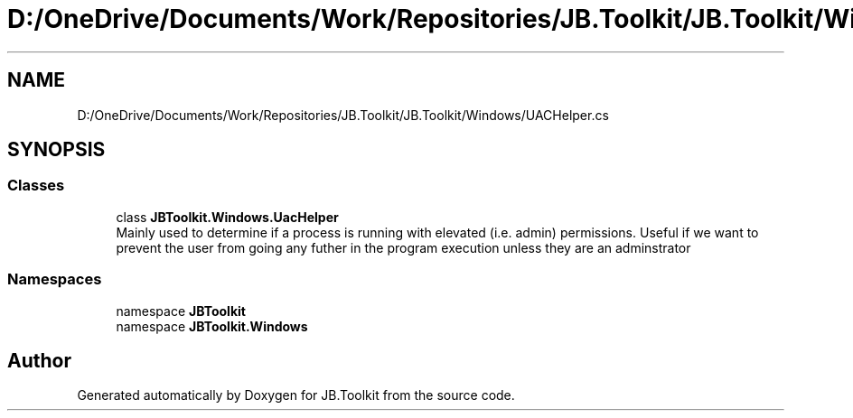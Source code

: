 .TH "D:/OneDrive/Documents/Work/Repositories/JB.Toolkit/JB.Toolkit/Windows/UACHelper.cs" 3 "Thu Oct 1 2020" "JB.Toolkit" \" -*- nroff -*-
.ad l
.nh
.SH NAME
D:/OneDrive/Documents/Work/Repositories/JB.Toolkit/JB.Toolkit/Windows/UACHelper.cs
.SH SYNOPSIS
.br
.PP
.SS "Classes"

.in +1c
.ti -1c
.RI "class \fBJBToolkit\&.Windows\&.UacHelper\fP"
.br
.RI "Mainly used to determine if a process is running with elevated (i\&.e\&. admin) permissions\&. Useful if we want to prevent the user from going any futher in the program execution unless they are an adminstrator "
.in -1c
.SS "Namespaces"

.in +1c
.ti -1c
.RI "namespace \fBJBToolkit\fP"
.br
.ti -1c
.RI "namespace \fBJBToolkit\&.Windows\fP"
.br
.in -1c
.SH "Author"
.PP 
Generated automatically by Doxygen for JB\&.Toolkit from the source code\&.
